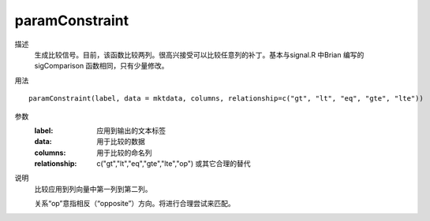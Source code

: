 paramConstraint
===============

描述
    生成比较信号。目前，该函数比较两列。很高兴接受可以比较任意列的补丁。基本与signal.R 中Brian 编写的sigComparison 函数相同，只有少量修改。

用法
::

    paramConstraint(label, data = mktdata, columns, relationship=c("gt", "lt", "eq", "gte", "lte"))

参数
    :label: 应用到输出的文本标签
    :data: 用于比较的数据
    :columns: 用于比较的命名列
    :relationship: c("gt","lt","eq","gte","lte","op") 或其它合理的替代

说明
    比较应用到列向量中第一列到第二列。

    关系“op”意指相反（“opposite”）方向。将进行合理尝试来匹配。
